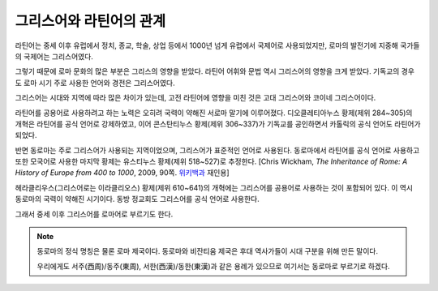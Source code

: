 그리스어와 라틴어의 관계
========================

라틴어는 중세 이후 유럽에서 정치, 종교, 학술, 상업 등에서 1000년 넘게 유렵에서 국제어로 사용되었지만, 로마의 발전기에 지중해 국가들의 국제어는 그리스어였다.

그렇기 때문에 로마 문화의 많은 부분은 그리스의 영향을 받았다. 라틴어 어휘와 문법 역시 그리스어의 영향을 크게 받았다. 기독교의 경우도 로마 시기 주로 사용한 언어와 경전은 그리스어였다.

그리스어는 시대와 지역에 따라 많은 차이가 있는데, 고전 라틴어에 영향을 미친 것은 고대 그리스어와 코이네 그리스어이다.

라틴어를 공용어로 사용하려고 하는 노력은 오히려 국력이 약해진 서로마 말기에 이루어졌다. 디오클레티아누스 황제(제위 284~305)의 개혁은 라틴어를 공식 언어로 강제하였고, 이어 콘스탄티누스 황제(제위 306~337)가 기독교를 공인하면서 카톨릭의 공식 언어도 라틴어가 되었다.

반면 동로마는 주로 그리스어가 사용되는 지역이었으며, 그리스어가 표준적인 언어로 사용된다. 동로마에서 라틴어를 공식 언어로 사용하고 또한 모국어로 사용한 마지막 황제는 유스티누스 황제(제위 518~527)로 추정한다. [Chris Wickham, :title-reference:`The Inheritance of Rome: A History of Europe from 400 to 1000`, 2009, 90쪽. `위키백과 <https://en.wikipedia.org/w/index.php?title=Byzantine_Empire&oldid=851889437#Language>`_ 재인용]

헤라클리우스(그리스어로는 이라클리오스) 황제(제위 610~641)의 개혁에는 그리스어를 공용어로 사용하는 것이 포함되어 있다. 이 역시 동로마의 국력이 약해진 시기이다. 동방 정교회도 그리스어를 공식 언어로 사용한다.

그래서 중세 이후 그리스어를 로마어로 부르기도 한다.

.. note::

   동로마의 정식 명칭은 물론 로마 제국이다. 동로마와 비잔티움 제국은 후대 역사가들이 시대 구분을 위해 만든 말이다.

   우리에게도 서주(西周)/동주(東周), 서한(西漢)/동한(東漢)과 같은 용례가 있으므로 여기서는 동로마로 부르기로 하겠다.
